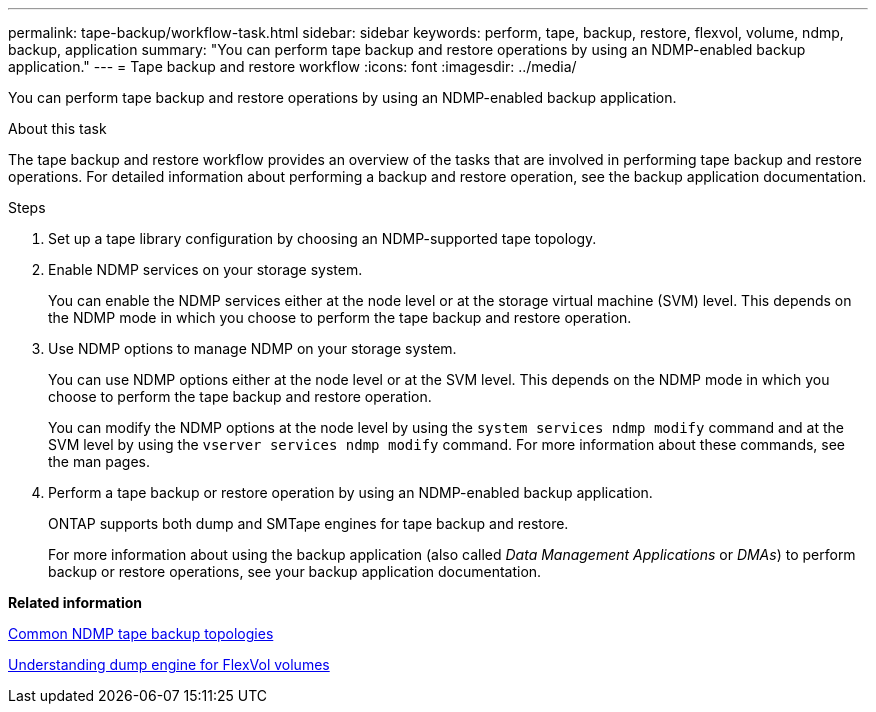 ---
permalink: tape-backup/workflow-task.html
sidebar: sidebar
keywords: perform, tape, backup, restore, flexvol, volume, ndmp, backup, application
summary: "You can perform tape backup and restore operations by using an NDMP-enabled backup application."
---
= Tape backup and restore workflow
:icons: font
:imagesdir: ../media/

[.lead]
You can perform tape backup and restore operations by using an NDMP-enabled backup application.

.About this task

The tape backup and restore workflow provides an overview of the tasks that are involved in performing tape backup and restore operations. For detailed information about performing a backup and restore operation, see the backup application documentation.

.Steps

. Set up a tape library configuration by choosing an NDMP-supported tape topology.
. Enable NDMP services on your storage system.
+
You can enable the NDMP services either at the node level or at the storage virtual machine (SVM) level. This depends on the NDMP mode in which you choose to perform the tape backup and restore operation.

. Use NDMP options to manage NDMP on your storage system.
+
You can use NDMP options either at the node level or at the SVM level. This depends on the NDMP mode in which you choose to perform the tape backup and restore operation.
+
You can modify the NDMP options at the node level by using the `system services ndmp modify` command and at the SVM level by using the `vserver services ndmp modify` command. For more information about these commands, see the man pages.

. Perform a tape backup or restore operation by using an NDMP-enabled backup application.
+
ONTAP supports both dump and SMTape engines for tape backup and restore.
+
For more information about using the backup application (also called _Data Management Applications_ or _DMAs_) to perform backup or restore operations, see your backup application documentation.

*Related information*

xref:common-ndmp-topologies-reference.adoc[Common NDMP tape backup topologies]

xref:data-backup-dump-concept.adoc[Understanding dump engine for FlexVol volumes]
